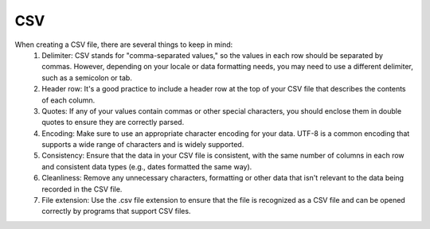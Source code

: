 .. _csv-page:

======================
CSV
======================
When creating a CSV file, there are several things to keep in mind:
    1. Delimiter: CSV stands for "comma-separated values," so the values in each row should be separated by commas. However, depending on your locale or data formatting needs, you may need to use a different delimiter, such as a semicolon or tab.
    2. Header row: It's a good practice to include a header row at the top of your CSV file that describes the contents of each column.
    3. Quotes: If any of your values contain commas or other special characters, you should enclose them in double quotes to ensure they are correctly parsed.
    4. Encoding: Make sure to use an appropriate character encoding for your data. UTF-8 is a common encoding that supports a wide range of characters and is widely supported.
    5. Consistency: Ensure that the data in your CSV file is consistent, with the same number of columns in each row and consistent data types (e.g., dates formatted the same way).
    6. Cleanliness: Remove any unnecessary characters, formatting or other data that isn't relevant to the data being recorded in the CSV file.
    7. File extension: Use the .csv file extension to ensure that the file is recognized as a CSV file and can be opened correctly by programs that support CSV files.